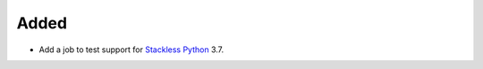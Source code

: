 Added
-----

- Add a job to test support for `Stackless Python <https://github.com/stackless-dev/stackless/wiki>`_ 3.7.